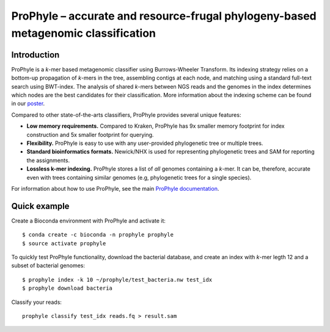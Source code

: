 ProPhyle – accurate and resource-frugal phylogeny-based metagenomic classification
==================================================================================


.. image:: https://travis-ci.org/karel-brinda/prophyle.svg?branch=master
	:target: https://travis-ci.org/karel-brinda/prophyle

.. image:: https://readthedocs.org/projects/prophyle/badge/?version=latest
	:target: http://prophyle.rtfd.org

.. image:: https://img.shields.io/badge/install%20with-bioconda-brightgreen.svg?style=flat-square
	:target: https://anaconda.org/bioconda/prophyle

.. image:: https://badge.fury.io/py/prophyle.svg
    :target: https://badge.fury.io/py/prophyle


Introduction
------------

ProPhyle is a *k*-mer based metagenomic classifier using Burrows-Wheeler Transform.
Its indexing strategy relies on a bottom-up propagation of *k*-mers in the tree,
assembling contigs at each node, and matching using a standard full-text search using BWT-index.
The analysis of shared *k*-mers between NGS reads and the genomes in the index determines
which nodes are the best candidates for their classification.
More information about the indexing scheme
can be found in our `poster <http://brinda.cz/publications/2017_prophyle_hsph_poster_day.pdf>`_.

Compared to other state-of-the-arts classifiers, ProPhyle provides several unique features:

* **Low memory requirements.** Compared to Kraken, ProPhyle has 9x smaller memory footprint for index construction and 5x smaller footprint for querying.
* **Flexibility.** ProPhyle is easy to use with any user-provided phylogenetic tree or multiple trees.
* **Standard bioinformatics formats.** Newick/NHX is used for representing phylogenetic trees and SAM for reporting the assignments.
* **Lossless k-mer indexing.** ProPhyle stores a list of *all* genomes containing a *k*-mer.
  It can be, therefore, accurate even with trees containing similar genomes
  (e.g, phylogenetic trees for a single species).

For information about how to use ProPhyle, see the main `ProPhyle documentation <http://prophyle.rtfd.io>`_.

Quick example
-------------

Create a Bioconda environment with ProPhyle and activate it: ::

        $ conda create -c bioconda -n prophyle prophyle
        $ source activate prophyle

To quickly test ProPhyle functionality, download the bacterial database, and create an index
with *k*-mer legth 12 and a subset of bacterial genomes: ::

        $ prophyle index -k 10 ~/prophyle/test_bacteria.nw test_idx
	$ prophyle download bacteria

Classify your reads: ::

	prophyle classify test_idx reads.fq > result.sam


